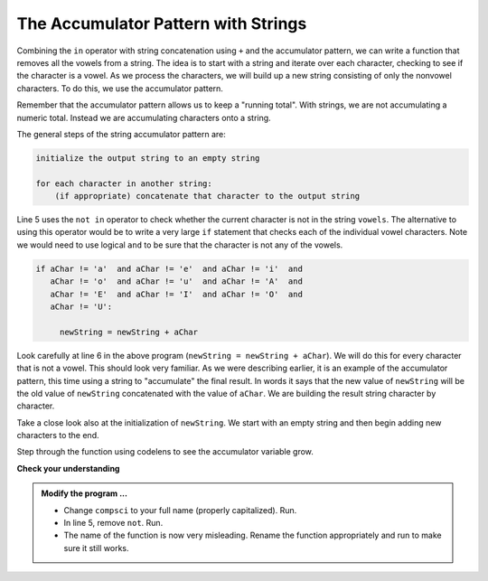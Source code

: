 ..  Copyright (C)  Brad Miller, David Ranum, Jeffrey Elkner, Peter Wentworth, Allen B. Downey, Chris
    Meyers, and Dario Mitchell.  Permission is granted to copy, distribute
    and/or modify this document under the terms of the GNU Free Documentation
    License, Version 1.3 or any later version published by the Free Software
    Foundation; with Invariant Sections being Forward, Prefaces, and
    Contributor List, no Front-Cover Texts, and no Back-Cover Texts.  A copy of
    the license is included in the section entitled "GNU Free Documentation
    License".

.. qnum::
   :prefix: strings-14-
   :start: 1

The Accumulator Pattern with Strings
------------------------------------


Combining the ``in`` operator with string concatenation using ``+`` and the accumulator pattern, we can
write a function that removes all the vowels from a string.  The idea is to start with a string and iterate over each character, checking to see if the character is a vowel.  As we process the characters, we will build up a new string consisting of only the nonvowel characters.  To do this, we use the accumulator pattern.

Remember that the accumulator pattern allows us to keep a "running total".  With strings, we are not accumulating a numeric total.  Instead we are accumulating characters onto a string.

The general steps of the string accumulator pattern are:

.. sourcecode:: python

    initialize the output string to an empty string

    for each character in another string:
        (if appropriate) concatenate that character to the output string


.. activecode:: str
    
    def removeVowels(s):
        vowels = "aeiouAEIOU"
        newString = ""
        for aChar in s:
            if aChar not in vowels:
                newString = newString + aChar
        return newString
       
    print(removeVowels("compsci"))
    print(removeVowels("aAbEefIijOopUus"))

Line 5 uses the ``not in`` operator to check whether the current character is not in the string ``vowels``. The alternative to using this operator would be to write a very large ``if`` statement that checks each of the individual vowel characters.  Note we would need to use logical ``and`` to be sure that the character is not any of the vowels.

.. sourcecode:: python

    if aChar != 'a'  and aChar != 'e'  and aChar != 'i'  and
       aChar != 'o'  and aChar != 'u'  and aChar != 'A'  and
       aChar != 'E'  and aChar != 'I'  and aChar != 'O'  and
       aChar != 'U':      
       
         newString = newString + aChar

                  
      

Look carefully at line 6 in the above program (``newString = newString + aChar``).  We will do this for every character that is not a vowel.  This should look very familiar.  As we were describing earlier, it is an example of the accumulator pattern, this time using a string to "accumulate" the final result.
In words it says that the new value of ``newString`` will be the old value of ``newString`` concatenated with the value of ``aChar``.  We are building the result string character by character. 

Take a close look also at the initialization of ``newString``.  We start with an empty string and then begin adding new characters to the end.

Step through the function using codelens to see the accumulator variable grow.

.. codelens:: ch08_acc2
    
    def removeVowels(s):
        vowels = "aeiouAEIOU"
        newString = ""
        for aChar in s:
            if aChar not in vowels:
                newString = newString + aChar
        return newString 
       
    print(removeVowels("compsci"))

**Check your understanding**

.. mchoice:: mc8l
   :answer_a: BALLBALLBALLBALL
   :answer_b: BALL
   :answer_c: LLAB
   :correct: c
   :feedback_a: item is a single character.
   :feedback_b: The order is wrong.
   :feedback_c: Yes, the order is reversed due to the order of the concatenation.

   What is printed by the following statements:
   
   .. code-block:: python

      s = "BALL"
      r = ""
      for item in s:
          r = item + r
      print(r)


.. activecode:: sts
    
    def removeVowels(s):
        vowels = "aeiouAEIOU"
        newString = ""
        for aChar in s:
            if aChar not in vowels:
                newString = newString + aChar
        return newString 
       
    print(removeVowels("compsci"))

.. admonition:: Modify the program ...

   - Change ``compsci`` to your full name (properly capitalized). Run.

   - In line 5, remove ``not``. Run.

   - The name of the function is now very misleading. Rename the function appropriately and run to make sure it still works.

